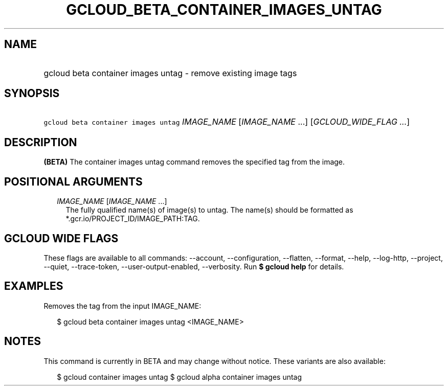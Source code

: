 
.TH "GCLOUD_BETA_CONTAINER_IMAGES_UNTAG" 1



.SH "NAME"
.HP
gcloud beta container images untag \- remove existing image tags



.SH "SYNOPSIS"
.HP
\f5gcloud beta container images untag\fR \fIIMAGE_NAME\fR [\fIIMAGE_NAME\fR\ ...] [\fIGCLOUD_WIDE_FLAG\ ...\fR]



.SH "DESCRIPTION"

\fB(BETA)\fR The container images untag command removes the specified tag from
the image.



.SH "POSITIONAL ARGUMENTS"

.RS 2m
.TP 2m
\fIIMAGE_NAME\fR [\fIIMAGE_NAME\fR ...]
The fully qualified name(s) of image(s) to untag. The name(s) should be
formatted as *.gcr.io/PROJECT_ID/IMAGE_PATH:TAG.


.RE
.sp

.SH "GCLOUD WIDE FLAGS"

These flags are available to all commands: \-\-account, \-\-configuration,
\-\-flatten, \-\-format, \-\-help, \-\-log\-http, \-\-project, \-\-quiet,
\-\-trace\-token, \-\-user\-output\-enabled, \-\-verbosity. Run \fB$ gcloud
help\fR for details.



.SH "EXAMPLES"

Removes the tag from the input IMAGE_NAME:

.RS 2m
$ gcloud beta container images untag <IMAGE_NAME>
.RE



.SH "NOTES"

This command is currently in BETA and may change without notice. These variants
are also available:

.RS 2m
$ gcloud container images untag
$ gcloud alpha container images untag
.RE

